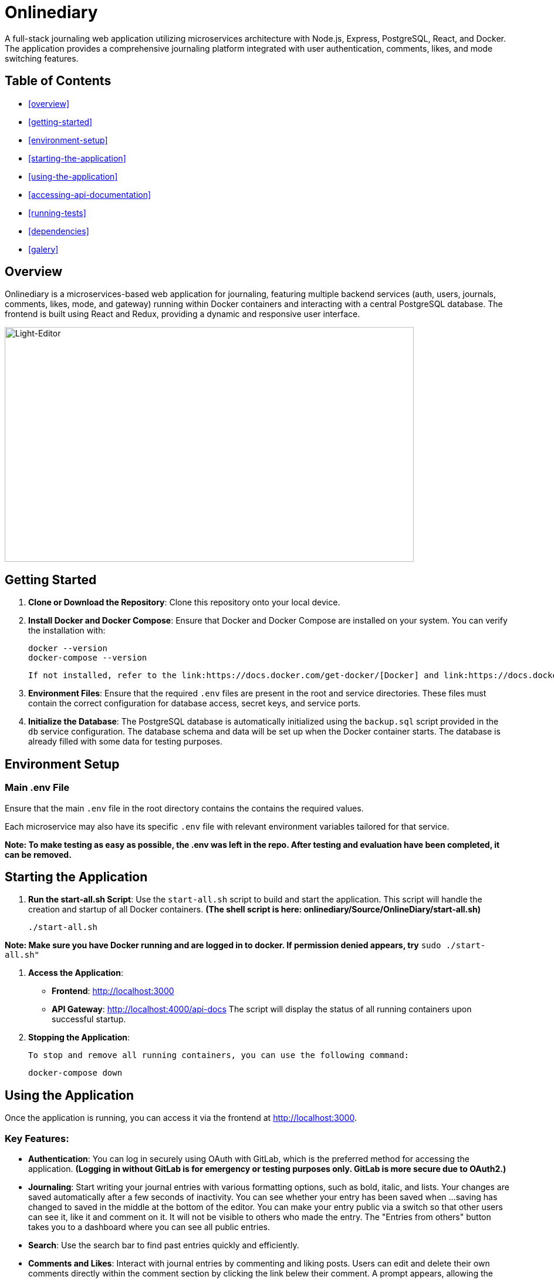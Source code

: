 # Onlinediary

A full-stack journaling web application utilizing microservices architecture with Node.js, Express, PostgreSQL, React, and Docker. The application provides a comprehensive journaling platform integrated with user authentication, comments, likes, and mode switching features.

## Table of Contents

* <<overview>>
* <<getting-started>>
* <<environment-setup>>
* <<starting-the-application>>
* <<using-the-application>>
* <<accessing-api-documentation>>
* <<running-tests>>
* <<dependencies>>
* <<galery>>


## Overview

Onlinediary is a microservices-based web application for journaling, featuring multiple backend services (auth, users, journals, comments, likes, mode, and gateway) running within Docker containers and interacting with a central PostgreSQL database. The frontend is built using React and Redux, providing a dynamic and responsive user interface.

image::Documentation/Pictures/1_W_B_Onlinediary.png[Light-Editor, width=90%, height=400, align=center]

## Getting Started

1. **Clone or Download the Repository**: Clone this repository onto your local device.

2. **Install Docker and Docker Compose**: Ensure that Docker and Docker Compose are installed on your system. You can verify the installation with:

   
   docker --version
   docker-compose --version
   

   If not installed, refer to the link:https://docs.docker.com/get-docker/[Docker] and link:https://docs.docker.com/compose/install/[Docker-Compose] documentation for installation instructions.

3. **Environment Files**: Ensure that the required `.env` files are present in the root and service directories. These files must contain the correct configuration for database access, secret keys, and service ports.

4. **Initialize the Database**: The PostgreSQL database is automatically initialized using the `backup.sql` script provided in the `db` service configuration. The database schema and data will be set up when the Docker container starts. The database is already filled with some data for testing purposes.

## Environment Setup

### Main .env File

Ensure that the main `.env` file in the root directory contains the contains the required values.

Each microservice may also have its specific `.env` file with relevant environment variables tailored for that service.


*Note: To make testing as easy as possible, the .env was left in the repo. After testing and evaluation have been completed, it can be removed.*

## Starting the Application

1. **Run the start-all.sh Script**: Use the `start-all.sh` script to build and start the application. This script will handle the creation and startup of all Docker containers. *(The shell script is here: onlinediary/Source/OnlineDiary/start-all.sh)*

   
   ./start-all.sh
   

*Note: Make sure you have Docker running and are logged in to docker. If permission denied appears, try* ```sudo ./start-all.sh"```

2. **Access the Application**:

   - **Frontend**: link:http://localhost:3000[http://localhost:3000]
   - **API Gateway**: link:http://localhost:4000/api-docs[http://localhost:4000/api-docs]
   The script will display the status of all running containers upon successful startup.

3. **Stopping the Application**:

   To stop and remove all running containers, you can use the following command:


   docker-compose down



## Using the Application

Once the application is running, you can access it via the frontend at link:http://localhost:3000[http://localhost:3000].

### Key Features:

- **Authentication**: You can log in securely using OAuth with GitLab, which is the preferred method for accessing the application. *(Logging in without GitLab is for emergency or testing purposes only. GitLab is more secure due to OAuth2.)*

- **Journaling**: Start writing your journal entries with various formatting options, such as bold, italic, and lists. Your changes are saved automatically after a few seconds of inactivity. You can see whether your entry has been saved when ...saving has changed to saved in the middle at the bottom of the editor. You can make your entry public via a switch so that other users can see it, like it and comment on it. It will not be visible to others who made the entry. The "Entries from others" button takes you to a dashboard where you can see all public entries.

- **Search**: Use the search bar to find past entries quickly and efficiently.
- **Comments and Likes**: Interact with journal entries by commenting and liking posts. Users can edit and delete their own comments directly within the comment section by clicking the link belew their comment. A prompt appears, allowing the user to modify the comment text. 
- **Mode Switching**: Toggle between light and dark modes based on your preference.
- **Error Handling**: If something goes wrong, you’ll see a friendly error message guiding you back to the main flow.
- **Account Management**: Easily manage your profile settings and log out with a simple click.
- **Responsive Design**: The application is fully responsive and optimized for all devices, including desktops, tablets, and mobile phones, providing a seamless experience no matter where you are.
- **API Documentation**: Access to the full API documentation via SwaggerUI for developers who want to test and implement the available endpoints.


### Tips for Use:

- **Test Accounts**: For testing purposes, 2 accounts were created which can be accessed using the following login details:
```
USERNAME: Test
PASSWORD: hallo
```
```
USERNAME: Testo
PASSWORD: 1
```
- **Editing Entries**: Click on any date in the calendar to view or edit entries for that day.
- **Security**: For your security, the application will lock itself after a period of inactivity. Simply log back in to continue where you left off.

Enjoy journaling with Onlinediary!


## Accessing API Documentation

For developers, the full API documentation can be accessed via SwaggerUI at link:http://localhost:4000/api-docs[http://localhost:4000/api-docs]. This interface provides a detailed overview of available endpoints, their parameters, and allows for testing directly in the browser.

*Note: Most API requests require the user to be logged into the application, so make sure you are logged into another tab in the online diary with an active session if you want to test all Swagger UI features.*

## Running Tests

To ensure the application runs smoothly and meets all quality standards, you can execute tests for both the frontend and backend services. Here's how you can run all the tests:

### Running All Tests

You can run all tests from the project root directory (Source/OnlineDiary) using the following command:

```bash
npm test
```

This command will trigger all frontend and backend tests sequentially.

In this case, a combined-test-report.html is created at the end, which can be called up in the browser (copy the link from the console into the browser and call it up). All test results can then be viewed clearly in the browser.

### Running Tests seperatly

**Running Backend Tests**
To run all backend tests use:

```bash
npm run test:frontend
```

This will execute tests for all backend services, ensuring each service operates correctly within its expected parameters.

**Running Backend Tests**
Backend tests are separated by each microservice. To run all backend tests together, use:

```bash
npm run test:backend
```

This will execute tests for all backend services, ensuring each service operates correctly within its expected parameters.

**Running Tests for Individual Services**

You can also run tests for each backend service individually. Here are the commands for each:

Service-tests:

```bash
npm run test:SERVICE_NAME
```

Set SERVICE_NAME to one of the following: auth, comments, gateway, journals, likes, mode, users


## Dependencies

### Client

* link:https://reactjs.org/[React]
* link:https://redux.js.org/[Redux]
* link:https://mui.com/[Material-UI]
* link:https://axios-http.com/[Axios]
* link:https://momentjs.com/[Moment.js]
* link:https://draftjs.org/[Draft.js]

### Server

* link:https://nodejs.org/[Node.js]
* link:https://expressjs.com/[Express]
* link:https://www.postgresql.org/[PostgreSQL]
* link:https://github.com/dcodeIO/bcrypt.js[bcrypt.js]
* link:https://github.com/auth0/node-jsonwebtoken[jsonwebtoken]
* link:https://github.com/motdotla/dotenv[dotenv]
* link:https://jestjs.io/[Jest]

## Galery

.Dark-Editor
image::Documentation/Pictures/1_Onlinediary.png[Dark-Editor, width=600, height=400, align=center]

{empty} +

.Light-Editor
image::Documentation/Pictures/2_W_Onlinediary.png[Light-Editor, width=600, height=400, align=center]

{empty} +

.Dark-Dashboard
image::Documentation/Pictures/3_Dashboard.png[Dark-Dashboard, width=600, height=400, align=center]

{empty} +

.Light-Dashboard
image::Documentation/Pictures/3_W_Dashboard.png[Light-Dashboard, width=600, height=400, align=center]

{empty} +

.Journal-Card
image::Documentation/Pictures/4_Modal.png[Journal-Card, width=600, height=400, align=center]

{empty} +

.Login
image::Documentation/Pictures/5_Login.png[Login, width=600, height=400, align=center]

{empty} +

.Tablet-View
image::Documentation/Pictures/6_Tablet.png[Tablet-View, width=600, height=400, align=center]

{empty} +

.Smartphone-View
image::Documentation/Pictures/7_Smartphone.png[Smartphone-View, width=600, height=400, align=center]
